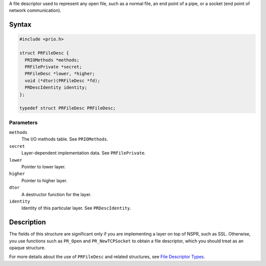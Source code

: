 A file descriptor used to represent any open file, such as a normal
file, an end point of a pipe, or a socket (end point of network
communication).

.. _Syntax:

Syntax
------

.. code:: eval

   #include <prio.h>

   struct PRFileDesc {
     PRIOMethods *methods;
     PRFilePrivate *secret;
     PRFileDesc *lower, *higher;
     void (*dtor)(PRFileDesc *fd);
     PRDescIdentity identity;
   };

   typedef struct PRFileDesc PRFileDesc;

.. _Parameters:

Parameters
~~~~~~~~~~

``methods``
   The I/O methods table. See ``PRIOMethods``.
``secret``
   Layer-dependent implementation data. See ``PRFilePrivate``.
``lower``
   Pointer to lower layer.
``higher``
   Pointer to higher layer.
``dtor``
   A destructor function for the layer.
``identity``
   Identity of this particular layer. See ``PRDescIdentity``.

.. _Description:

Description
-----------

The fields of this structure are significant only if you are
implementing a layer on top of NSPR, such as SSL. Otherwise, you use
functions such as ``PR_Open`` and ``PR_NewTCPSocket`` to obtain a file
descriptor, which you should treat as an opaque structure.

For more details about the use of ``PRFileDesc`` and related structures,
see `File Descriptor Types <I_O_Types#File_Descriptor_Types>`__.
